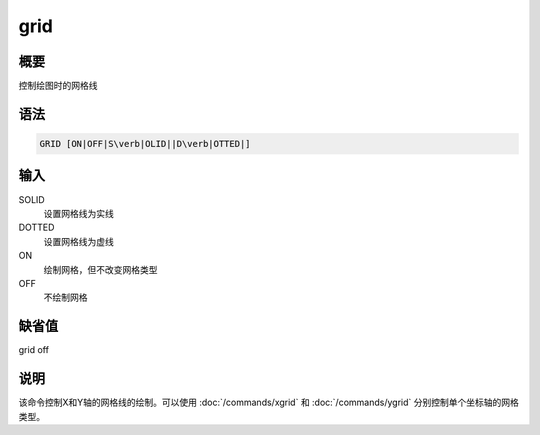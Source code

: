 grid
====

概要
----

控制绘图时的网格线

语法
----

.. code:: bash

    GRID [ON|OFF|S\verb|OLID||D\verb|OTTED|]

输入
----

SOLID
    设置网格线为实线

DOTTED
    设置网格线为虚线

ON
    绘制网格，但不改变网格类型

OFF
    不绘制网格

缺省值
------

grid off

说明
----

该命令控制X和Y轴的网格线的绘制。可以使用
:doc:`/commands/xgrid` 和 :doc:`/commands/ygrid`
分别控制单个坐标轴的网格类型。
